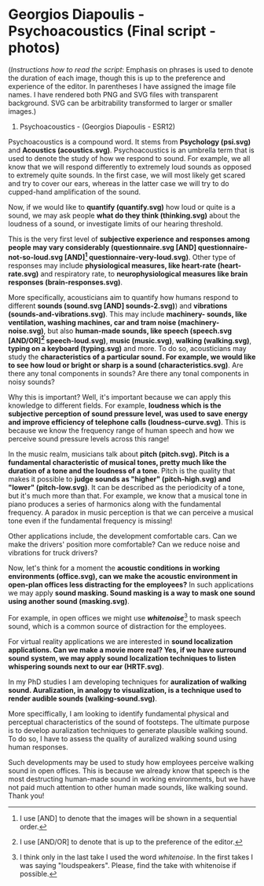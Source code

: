 #+name: setup
#+begin_src emacs-lisp :results silent :exports none
(unless (find "per-file-class" org-latex-classes :key 'car
          :test 'equal)
  (add-to-list 'org-latex-classes
           '("per-file-class"
              "\\documentclass[a4paper,12pt,oneside]{article}
               \\usepackage[T1]{fontenc}
               \\usepackage[applemac]{inputenc}%for Mac
               \\usepackage[english]{babel}
               \\usepackage[landscape, left=2.0cm, right=2.0cm, top=2cm, bottom=2cm, headsep=0.5cm, headheight=0.5cm]{geometry}
               \\usepackage{floatrow}
               \\usepackage{tabularx}
               \\usepackage{hhline}
               \\usepackage{floatrow}
               \\usepackage[section]{placeins}
               \\usepackage{fancyhdr}
               \\usepackage{enumitem}
               \\usepackage{graphicx}
               \\usepackage[colorlinks, linkcolor=black, filecolor=black, urlcolor=black, citecolor=black]{hyperref}
              [NO-DEFAULT-PACKAGES]
              [EXTRA]"
              ("\\chapter{%s}" . "\\section*{%s}")
              ("\\section{%s}" . "\\section*{%s}")
              ("\\subsection{%s}" . "\\subsection*{%s}")
              ("\\subsubsection{%s}" . "\\subsubsection*{%s}"))))
#+end_src
#+LaTeX_CLASS: per-file-class


#+OPTIONS: toc:nil num:nil email:t
#+LATEX_CLASS_OPTIONS: [12pt, hidelinks, doc]
#+LATEX_HEADER: \usepackage{apacite}
#+LATEX_HEADER: \usepackage{nopageno}
#+LATEX_HEADER: \linespread{1.2}

# Change footnote to asterisk symbol
# https://tex.stackexchange.com/questions/826/symbols-instead-of-numbers-as-footnote-markers
#+LATEX_HEADER: \usepackage[symbol]{footmisc}
#+LATEX_HEADER: \renewcommand{\thefootnote}{\fnsymbol{footnote}}
#+MACRO: NEWLINE @@latex:\\@@ @@html:<br>@@
#+OPTIONS: toc:nil num:nil author:nil date:nil email:nil ^:nil



* Georgios Diapoulis - Psychoacoustics (Final script - photos)
(/Instructions how to read the script/:  Emphasis on phrases is used to denote the duration of each image, though this is up to the preference and experience of the editor.  In parentheses I have assigned the image file names.  I have rendered both PNG and SVG files with transparent background.  SVG can be arbitrability transformed to larger or smaller images.)



5. Psychoacoustics - (Georgios Diapoulis - ESR12)


Psychoacoustics is a compound word.  It stems from *Psychology (psi.svg)* and *Acoustics (acoustics.svg)*.  Psychoacoustics is an umbrella term that is used to denote the study of how we respond to sound.  For example, we all know that we will respond differently to extremely loud sounds as opposed to extremely quite sounds.  In the first case, we will most likely get scared and try to cover our ears, whereas in the latter case we will try to do cupped-hand amplification of the sound.

Now, if we would like to *quantify (quantify.svg)* how loud or quite is a sound, we may ask people *what do they think (thinking.svg)* about the loudness of a sound, or investigate limits of our hearing threshold.

This is the very first level of *subjective experience and responses among people may vary considerably (questionnaire.svg [AND] questionnaire-not-so-loud.svg [AND][fn:note] questionnaire-very-loud.svg)*.
Other type of responses may include *physiological measures, like heart-rate (heart-rate.svg)* and respiratory rate, to *neurophysiological measures like brain responses (brain-responses.svg)*.

More specifically, acousticians aim to quantify how humans respond to different *sounds (sound.svg [AND] sounds-2.svg)*) and *vibrations (sounds-and-vibrations.svg)*.  This may include *machinery- sounds, like ventilation, washing machines, car and tram noise (machinery-noise.svg)*, but also *human-made sounds, like speech (speech.svg [AND/OR][fn:note2] speech-loud.svg)*, *music (music.svg)*, *walking (walking.svg)*, *typing on a keyboard (typing.svg)* and more. To do so, acousticians may study the *characteristics of a particular sound.  For example, we would like to see how loud or bright or sharp is a sound (characteristics.svg)*.  Are there any tonal components in sounds?  Are there any tonal components in noisy sounds?


Why this is important? Well, it's important because we can apply this knowledge to different fields.  For  example, *loudness which is the subjective perception of sound pressure level, was used to save energy and improve efficiency of telephone calls (loudness-curve.svg)*.  This is because we know the frequency range of human speech and how we perceive sound pressure levels across this range!

In the music realm, musicians talk about *pitch (pitch.svg).  Pitch is a fundamental characteristic of musical tones, pretty much like the duration of a tone and the loudness of a tone*.  Pitch is the quality that makes it possible to *judge sounds as "higher" (pitch-high.svg) and "lower" (pitch-low.svg)*. It can be described as the periodicity of a tone, but it's much more than that.  For example, we know that a musical tone in piano produces a series of harmonics along with the fundamental frequency.  A paradox in music perception is that we can perceive a musical tone even if the fundamental frequency is missing!


Other applications include, the development comfortable cars.  Can we make the drivers' position more comfortable?  Can we reduce noise and vibrations for truck drivers?


Now, let's think for a moment the *acoustic conditions in working environments (office.svg), can we make the acoustic environment in open-plan offices less distracting for the employees?*  In such applications we may apply *sound masking.  Sound masking is a way to mask one sound using another sound (masking.svg)*.

For example, in open offices we might use */whitenoise/*[fn:whitenoise] to mask speech sound, which is a common source of distraction for the employees.

For virtual reality applications we are interested in *sound localization applications.  Can we make a movie more real?  Yes, if we have surround sound system, we may apply sound localization techniques to listen whispering sounds next to our ear (HRTF.svg)*.

In my PhD studies I am developing techniques for *auralization of walking sound. Auralization, in analogy to visualization, is a technique used to render audible sounds (walking-sound.svg)*.

More speciffically, I am looking to identify fundamental physical and perceptual characteristics of the sound of footsteps. The ultimate purpose is to develop auralization techniques to generate plausible walking sound.  To do so, I have to assess the quality of auralized walking sound using human responses.

Such developments may be used to study how employees perceive walking sound in open offices.  This is because we already know that speech is the most destructing human-made sound in working environments, but we have not paid much attention to other human made sounds, like walking sound. Thank you!


[fn:note] I use [AND] to denote that the images will be shown in a sequential order.

[fn:note2] I use [AND/OR] to denote that is up to the preference of the editor.

[fn:whitenoise] I think only in the last take I used the word /whitenoise/.  In the first takes I was saying "loudspeakers".  Please, find the take with whitenoise if possible.
